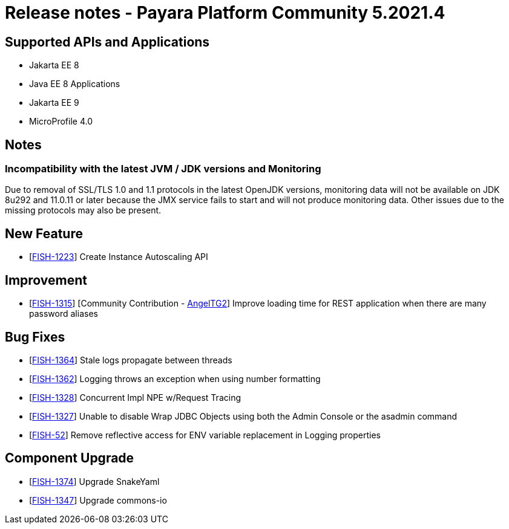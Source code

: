 = Release notes - Payara Platform Community 5.2021.4

== Supported APIs and Applications

* Jakarta EE 8
* Java EE 8 Applications
* Jakarta EE 9
* MicroProfile 4.0

== Notes

=== Incompatibility with the latest JVM / JDK versions and Monitoring
Due to removal of SSL/TLS 1.0 and 1.1 protocols in the latest OpenJDK versions, monitoring data will not be available on JDK 8u292 and 11.0.11 or later because the JMX service fails to start and will not produce monitoring data. Other issues due to the missing protocols may also be present.

== New Feature
* [https://github.com/payara/AutoScale-Groups/pull/1[FISH-1223]] Create Instance Autoscaling API

== Improvement
* [https://github.com/payara/Payara/pull/5200[FISH-1315]] [Community Contribution - https://github.com/AngelTG2[AngelTG2]] Improve loading time for REST application when there are many password aliases

== Bug Fixes
* [https://github.com/payara/Payara/pull/5044[FISH-1364]] Stale logs propagate between threads
* [https://github.com/payara/Payara/pull/5229[FISH-1362]] Logging throws an exception when using number formatting
* [https://github.com/payara/Payara/pull/5217[FISH-1328]] Concurrent Impl NPE w/Request Tracing
* [https://github.com/payara/Payara/pull/5244[FISH-1327]] Unable to disable Wrap JDBC Objects using both the Admin Console or the asadmin command
* [https://github.com/payara/Payara/pull/5242[FISH-52]] Remove reflective access for ENV variable replacement in Logging properties

== Component Upgrade
* [https://github.com/payara/Payara/pull/5250[FISH-1374]] Upgrade SnakeYaml
* [https://github.com/payara/Payara/pull/5216[FISH-1347]] Upgrade commons-io

